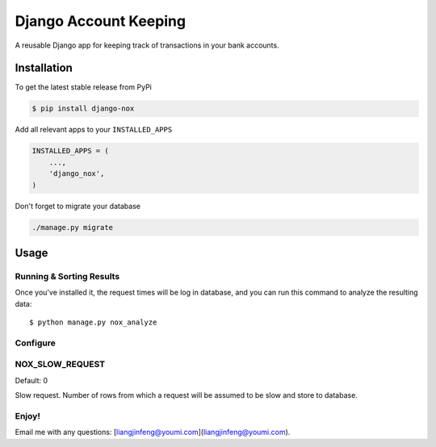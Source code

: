 Django Account Keeping
======================

A reusable Django app for keeping track of transactions in your bank accounts.

Installation
------------

To get the latest stable release from PyPi

.. code-block:: bash

    $ pip install django-nox


Add all relevant apps to your ``INSTALLED_APPS``

.. code-block:: python

    INSTALLED_APPS = (
        ...,
        'django_nox',
    )

Don't forget to migrate your database

.. code-block:: bash

    ./manage.py migrate


Usage
-----



Running & Sorting Results
#########################

Once you've installed it, the request times will be log in database, and you can run this command to analyze the resulting data::

    $ python manage.py nox_analyze



Configure
#########


NOX_SLOW_REQUEST
################

Default: 0

Slow request. Number of rows from which a request will be assumed to be slow and store to database.


Enjoy!
######

Email me with any questions: [liangjinfeng@youmi.com](liangjinfeng@youmi.com).